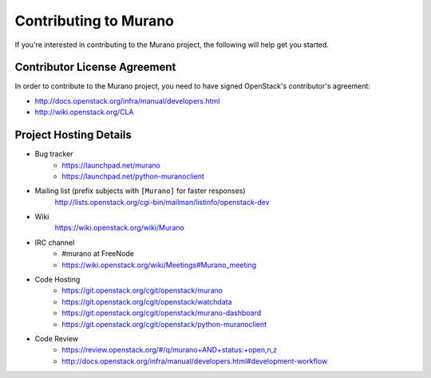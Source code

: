 ======================
Contributing to Murano
======================

If you're interested in contributing to the Murano project,
the following will help get you started.

Contributor License Agreement
=============================

In order to contribute to the Murano project, you need to have
signed OpenStack's contributor's agreement:

* http://docs.openstack.org/infra/manual/developers.html
* http://wiki.openstack.org/CLA


Project Hosting Details
=======================

* Bug tracker
    * https://launchpad.net/murano

    * https://launchpad.net/python-muranoclient

* Mailing list (prefix subjects with ``[Murano]`` for faster responses)
    http://lists.openstack.org/cgi-bin/mailman/listinfo/openstack-dev

* Wiki
    https://wiki.openstack.org/wiki/Murano

* IRC channel
    * #murano at FreeNode

    * https://wiki.openstack.org/wiki/Meetings#Murano_meeting

* Code Hosting
    * https://git.openstack.org/cgit/openstack/murano

    * https://git.openstack.org/cgit/openstack/watchdata

    * https://git.openstack.org/cgit/openstack/murano-dashboard

    * https://git.openstack.org/cgit/openstack/python-muranoclient

* Code Review
    * https://review.openstack.org/#/q/murano+AND+status:+open,n,z

    * http://docs.openstack.org/infra/manual/developers.html#development-workflow
